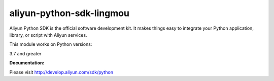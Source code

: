 =============================================================
aliyun-python-sdk-lingmou
=============================================================

.. This is the lingmou module of Aliyun Python SDK.

Aliyun Python SDK is the official software development kit. It makes things easy to integrate your Python application, library, or script with Aliyun services.

This module works on Python versions:

3.7 and greater

**Documentation:**

Please visit `http://develop.aliyun.com/sdk/python <http://develop.aliyun.com/sdk/python>`_

